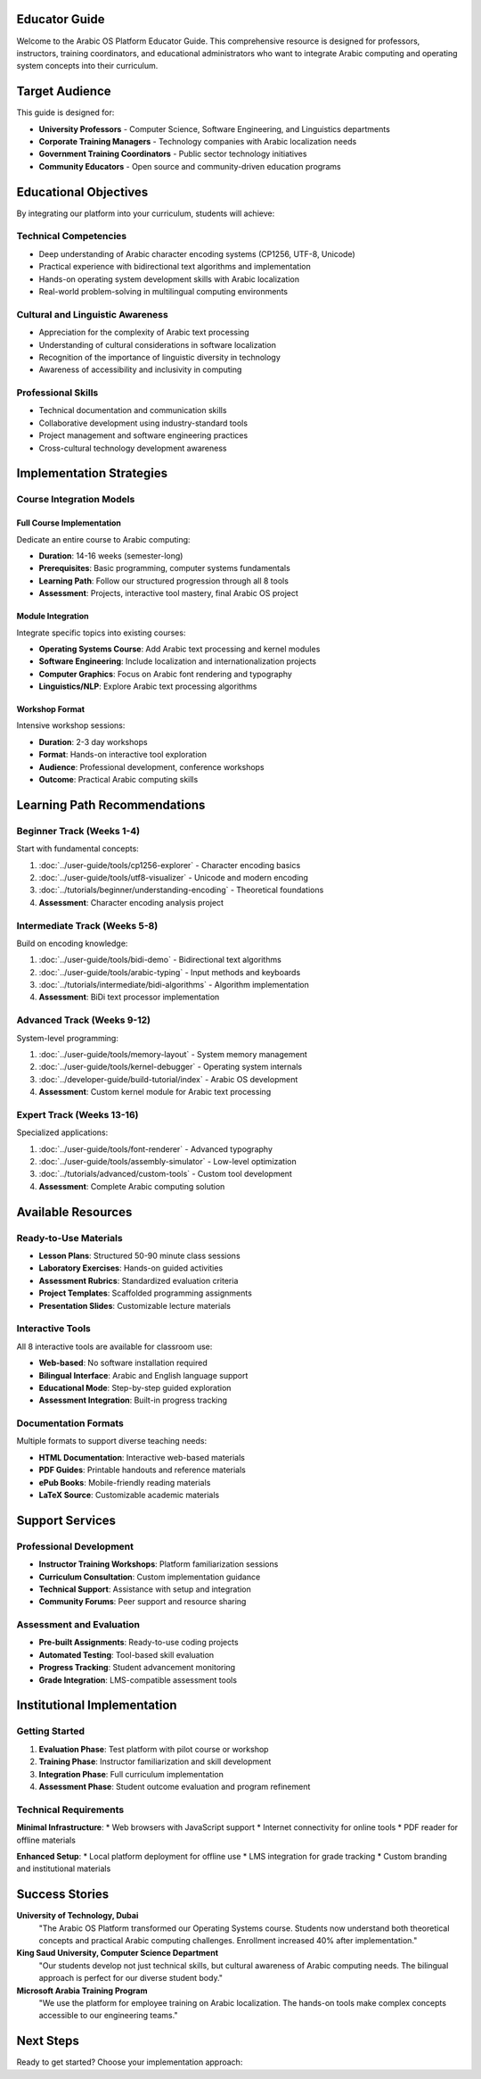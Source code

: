 Educator Guide
==============

Welcome to the Arabic OS Platform Educator Guide. This comprehensive resource is designed for professors, instructors, training coordinators, and educational administrators who want to integrate Arabic computing and operating system concepts into their curriculum.

Target Audience
===============

This guide is designed for:

* **University Professors** - Computer Science, Software Engineering, and Linguistics departments
* **Corporate Training Managers** - Technology companies with Arabic localization needs
* **Government Training Coordinators** - Public sector technology initiatives
* **Community Educators** - Open source and community-driven education programs

Educational Objectives
======================

By integrating our platform into your curriculum, students will achieve:

**Technical Competencies**
--------------------------

* Deep understanding of Arabic character encoding systems (CP1256, UTF-8, Unicode)
* Practical experience with bidirectional text algorithms and implementation
* Hands-on operating system development skills with Arabic localization
* Real-world problem-solving in multilingual computing environments

**Cultural and Linguistic Awareness**
-------------------------------------

* Appreciation for the complexity of Arabic text processing
* Understanding of cultural considerations in software localization
* Recognition of the importance of linguistic diversity in technology
* Awareness of accessibility and inclusivity in computing

**Professional Skills**
-----------------------

* Technical documentation and communication skills
* Collaborative development using industry-standard tools
* Project management and software engineering practices
* Cross-cultural technology development awareness

Implementation Strategies
=========================

Course Integration Models
--------------------------

**Full Course Implementation**
~~~~~~~~~~~~~~~~~~~~~~~~~~~~~~

Dedicate an entire course to Arabic computing:

* **Duration**: 14-16 weeks (semester-long)
* **Prerequisites**: Basic programming, computer systems fundamentals
* **Learning Path**: Follow our structured progression through all 8 tools
* **Assessment**: Projects, interactive tool mastery, final Arabic OS project

**Module Integration**
~~~~~~~~~~~~~~~~~~~~~~

Integrate specific topics into existing courses:

* **Operating Systems Course**: Add Arabic text processing and kernel modules
* **Software Engineering**: Include localization and internationalization projects
* **Computer Graphics**: Focus on Arabic font rendering and typography
* **Linguistics/NLP**: Explore Arabic text processing algorithms

**Workshop Format**
~~~~~~~~~~~~~~~~~~~

Intensive workshop sessions:

* **Duration**: 2-3 day workshops
* **Format**: Hands-on interactive tool exploration
* **Audience**: Professional development, conference workshops
* **Outcome**: Practical Arabic computing skills

Learning Path Recommendations
==============================

**Beginner Track (Weeks 1-4)**
-------------------------------

Start with fundamental concepts:

1. :doc:`../user-guide/tools/cp1256-explorer` - Character encoding basics
2. :doc:`../user-guide/tools/utf8-visualizer` - Unicode and modern encoding
3. :doc:`../tutorials/beginner/understanding-encoding` - Theoretical foundations
4. **Assessment**: Character encoding analysis project

**Intermediate Track (Weeks 5-8)**
-----------------------------------

Build on encoding knowledge:

1. :doc:`../user-guide/tools/bidi-demo` - Bidirectional text algorithms
2. :doc:`../user-guide/tools/arabic-typing` - Input methods and keyboards
3. :doc:`../tutorials/intermediate/bidi-algorithms` - Algorithm implementation
4. **Assessment**: BiDi text processor implementation

**Advanced Track (Weeks 9-12)**
--------------------------------

System-level programming:

1. :doc:`../user-guide/tools/memory-layout` - System memory management
2. :doc:`../user-guide/tools/kernel-debugger` - Operating system internals
3. :doc:`../developer-guide/build-tutorial/index` - Arabic OS development
4. **Assessment**: Custom kernel module for Arabic text processing

**Expert Track (Weeks 13-16)**
-------------------------------

Specialized applications:

1. :doc:`../user-guide/tools/font-renderer` - Advanced typography
2. :doc:`../user-guide/tools/assembly-simulator` - Low-level optimization
3. :doc:`../tutorials/advanced/custom-tools` - Custom tool development
4. **Assessment**: Complete Arabic computing solution

Available Resources
===================

Ready-to-Use Materials
-----------------------

* **Lesson Plans**: Structured 50-90 minute class sessions
* **Laboratory Exercises**: Hands-on guided activities
* **Assessment Rubrics**: Standardized evaluation criteria
* **Project Templates**: Scaffolded programming assignments
* **Presentation Slides**: Customizable lecture materials

Interactive Tools
-----------------

All 8 interactive tools are available for classroom use:

* **Web-based**: No software installation required
* **Bilingual Interface**: Arabic and English language support
* **Educational Mode**: Step-by-step guided exploration
* **Assessment Integration**: Built-in progress tracking

Documentation Formats
----------------------

Multiple formats to support diverse teaching needs:

* **HTML Documentation**: Interactive web-based materials
* **PDF Guides**: Printable handouts and reference materials
* **ePub Books**: Mobile-friendly reading materials
* **LaTeX Source**: Customizable academic materials

Support Services
=================

Professional Development
-------------------------

* **Instructor Training Workshops**: Platform familiarization sessions
* **Curriculum Consultation**: Custom implementation guidance
* **Technical Support**: Assistance with setup and integration
* **Community Forums**: Peer support and resource sharing

Assessment and Evaluation
--------------------------

* **Pre-built Assignments**: Ready-to-use coding projects
* **Automated Testing**: Tool-based skill evaluation
* **Progress Tracking**: Student advancement monitoring
* **Grade Integration**: LMS-compatible assessment tools

Institutional Implementation
============================

Getting Started
---------------

1. **Evaluation Phase**: Test platform with pilot course or workshop
2. **Training Phase**: Instructor familiarization and skill development
3. **Integration Phase**: Full curriculum implementation
4. **Assessment Phase**: Student outcome evaluation and program refinement

Technical Requirements
----------------------

**Minimal Infrastructure**:
* Web browsers with JavaScript support
* Internet connectivity for online tools
* PDF reader for offline materials

**Enhanced Setup**:
* Local platform deployment for offline use
* LMS integration for grade tracking
* Custom branding and institutional materials

Success Stories
===============

**University of Technology, Dubai**
    "The Arabic OS Platform transformed our Operating Systems course. Students now understand both theoretical concepts and practical Arabic computing challenges. Enrollment increased 40% after implementation."

**King Saud University, Computer Science Department**
    "Our students develop not just technical skills, but cultural awareness of Arabic computing needs. The bilingual approach is perfect for our diverse student body."

**Microsoft Arabia Training Program**
    "We use the platform for employee training on Arabic localization. The hands-on tools make complex concepts accessible to our engineering teams."

Next Steps
==========

Ready to get started? Choose your implementation approach:

.. grid:: 2

   .. grid-item-card:: Curriculum Integration
      :link: curriculum-integration
      :link-type: doc

      Detailed guide for integrating into existing courses

   .. grid-item-card:: Lesson Plans
      :link: lesson-plans
      :link-type: doc

      Ready-to-use class materials and activities

.. grid:: 2

   .. grid-item-card:: Assessment Tools
      :link: assessment-tools
      :link-type: doc

      Evaluation rubrics and testing materials

   .. grid-item-card:: Classroom Setup
      :link: classroom-setup
      :link-type: doc

      Technical setup and infrastructure guidance